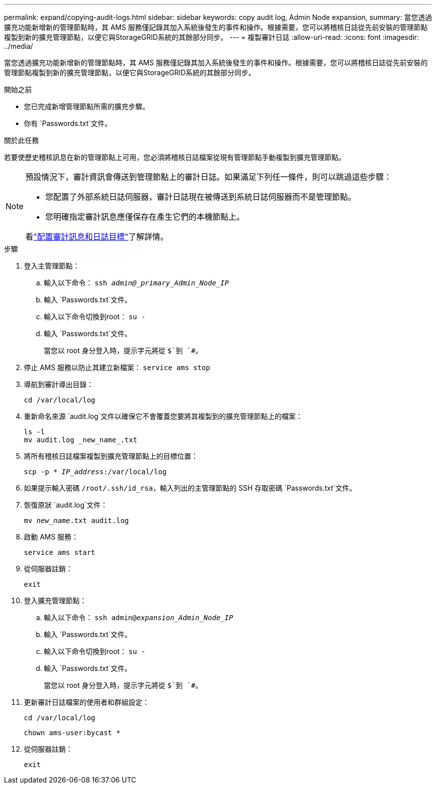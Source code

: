 ---
permalink: expand/copying-audit-logs.html 
sidebar: sidebar 
keywords: copy audit log, Admin Node expansion, 
summary: 當您透過擴充功能新增新的管理節點時，其 AMS 服務僅記錄其加入系統後發生的事件和操作。根據需要，您可以將稽核日誌從先前安裝的管理節點複製到新的擴充管理節點，以便它與StorageGRID系統的其餘部分同步。 
---
= 複製審計日誌
:allow-uri-read: 
:icons: font
:imagesdir: ../media/


[role="lead"]
當您透過擴充功能新增新的管理節點時，其 AMS 服務僅記錄其加入系統後發生的事件和操作。根據需要，您可以將稽核日誌從先前安裝的管理節點複製到新的擴充管理節點，以便它與StorageGRID系統的其餘部分同步。

.開始之前
* 您已完成新增管理節點所需的擴充步驟。
* 你有 `Passwords.txt`文件。


.關於此任務
若要使歷史稽核訊息在新的管理節點上可用，您必須將稽核日誌檔案從現有管理節點手動複製到擴充管理節點。

[NOTE]
====
預設情況下，審計資訊會傳送到管理節點上的審計日誌。如果滿足下列任一條件，則可以跳過這些步驟：

* 您配置了外部系統日誌伺服器，審計日誌現在被傳送到系統日誌伺服器而不是管理節點。
* 您明確指定審計訊息應僅保存在產生它們的本機節點上。


看link:../monitor/configure-audit-messages.html["配置審計訊息和日誌目標"]了解詳情。

====
.步驟
. 登入主管理節點：
+
.. 輸入以下命令： `ssh _admin@_primary_Admin_Node_IP_`
.. 輸入 `Passwords.txt`文件。
.. 輸入以下命令切換到root： `su -`
.. 輸入 `Passwords.txt`文件。
+
當您以 root 身分登入時，提示字元將從 `$`到 `#`。



. 停止 AMS 服務以防止其建立新檔案： `service ams stop`
. 導航到審計導出目錄：
+
`cd /var/local/log`

. 重新命名來源 `audit.log`文件以確保它不會覆蓋您要將其複製到的擴充管理節點上的檔案：
+
[listing]
----
ls -l
mv audit.log _new_name_.txt
----
. 將所有稽核日誌檔案複製到擴充管理節點上的目標位置：
+
`scp -p * _IP_address_:/var/local/log`

. 如果提示輸入密碼 `/root/.ssh/id_rsa`，輸入列出的主管理節點的 SSH 存取密碼 `Passwords.txt`文件。
. 恢復原狀 `audit.log`文件：
+
`mv _new_name_.txt audit.log`

. 啟動 AMS 服務：
+
`service ams start`

. 從伺服器註銷：
+
`exit`

. 登入擴充管理節點：
+
.. 輸入以下命令： `ssh admin@_expansion_Admin_Node_IP_`
.. 輸入 `Passwords.txt`文件。
.. 輸入以下命令切換到root： `su -`
.. 輸入 `Passwords.txt`文件。
+
當您以 root 身分登入時，提示字元將從 `$`到 `#`。



. 更新審計日誌檔案的使用者和群組設定：
+
`cd /var/local/log`

+
`chown ams-user:bycast *`

. 從伺服器註銷：
+
`exit`


